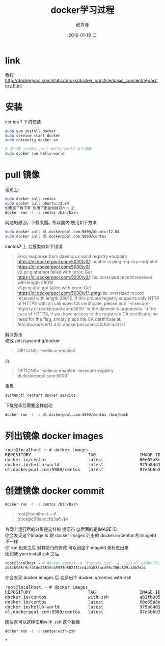 # -*- coding:utf-8 -*-
#+LANGUAGE:  zh
#+TITLE:     docker学习过程
#+AUTHOR:    纪秀峰
#+EMAIL:     jixiuf@gmail.com
#+DATE:     2016-01-19 二
#+DESCRIPTION:docker学习过程
#+KEYWORDS: docker Centos
#+TAGS:Docker:Linux:Centos
#+FILETAGS:
#+OPTIONS:   H:2 num:nil toc:t \n:t @:t ::t |:t ^:nil -:t f:t *:t <:t
#+OPTIONS:   TeX:t LaTeX:t skip:nil d:nil todo:t pri:nil

* link
  教程 http://dockerpool.com/static/books/docker_practice/basic_concept/repository.html
* 安装
  centos 7 下的安装
   #+BEGIN_SRC sh
     sudo yum install docker
     sudo service start docker
     sudo chkconfig docker on

     # 这一部 会从网上 pull hello-world 这个镜像
     sudo docker run hello-world
   #+END_SRC
* pull 镜像
  理论上:
#+BEGIN_SRC sh
  sudo docker pull centos
  sudo docker pull ubuntu:12.04
  如果能下载下来 则用下面这句就可run 之
  docker run -t -i centos /bin/bash
#+END_SRC
网速的原因，下载太慢。所以国内 使用如下方法
#+BEGIN_SRC sh
  sudo docker pull dl.dockerpool.com:5000/ubuntu:12.04
  sudo docker pull dl.dockerpool.com:5000/centos
#+END_SRC
centos7 上 会报类似如下错误
#+BEGIN_QUOTE
Error response from daemon: invalid registry endpoint https://dl.dockerpool.com:5000/v0/: unable to ping registry endpoint https://dl.dockerpool.com:5000/v0/
v2 ping attempt failed with error: Get https://dl.dockerpool.com:5000/v2/: tls: oversized record received with length 28012
v1 ping attempt failed with error: Get https://dl.dockerpool.com:5000/v1/_ping: tls: oversized record received with length 28012. If this private registry supports only HTTP or HTTPS with an unknown CA certificate, please add `--insecure-registry dl.dockerpool.com:5000` to the daemon's arguments. In the case of HTTPS, if you have access to the registry's CA certificate, no need for the flag; simply place the CA certificate at /etc/docker/certs.d/dl.dockerpool.com:5000/ca.crt IT
#+END_QUOTE
解决办法
修改 /etc/sysconfig/docker
#+BEGIN_QUOTE
OPTIONS='--selinux-enabled'
#+END_QUOTE
为
#+BEGIN_QUOTE
OPTIONS='--selinux-enabled --insecure-registry dl.dockerpool.com:5000'
#+END_QUOTE
重启
#+BEGIN_SRC sh
  systemctl restart docker.service
#+END_SRC
下载完毕后需要这样启动
#+BEGIN_SRC sh
  docker run -t -i dl.dockerpool.com:5000/centos /bin/bash
#+END_SRC

* 列出镜像 docker images
  #+BEGIN_HTML
  <pre>
  root@localhost ~ # docker images
  REPOSITORY                      TAG                 IMAGE ID            CREATED             VIRTUAL SIZE
  docker.io/centos                latest              60e65a8e4030        3 weeks ago         196.6 MB
  docker.io/hello-world           latest              975b84d108f1        3 months ago        960 B
  dl.dockerpool.com:5000/centos   latest              87e5b6b3ccc1        15 months ago       224 MB
  </pre>
  #+END_HTML

* 创建镜像 docker commit
  #+BEGIN_SRC sh
    docker run -t -i centos /bin/bash
  #+END_SRC
#+BEGIN_QUOTE
root@localhost ~ #
[root@c00aeccfb3a6 /]#
#+END_QUOTE
官网上运行后的效果是这样的 提示符 @后面的是IMAGE ID
你会发现这个Image Id 跟 docker images 列出的 docker.io/centos 的imageId 不一样
你 run 出来之后 对其进行的修改 可以用这个imageId 来标志出来
比如我 yum install zsh 之后
#+BEGIN_SRC sh
root@localhost ~ # docker commit -m "install zsh" -a "jixiuf" e658c5517df2 docker.io/centos:with-zsh
ab3fb905f9cfb1de43519cb5975e582761ce4a0a83facd96c786a525a40b2da4
#+END_SRC
你会发现 docker images 后 会多出个 docker.io/centos with-zsh
#+BEGIN_HTML
<pre>
root@localhost ~ # docker images
REPOSITORY                      TAG                 IMAGE ID            CREATED             VIRTUAL SIZE
docker.io/centos                with-zsh            ab3fb905f9cf        28 seconds ago      261.7 MB
docker.io/centos                latest              60e65a8e4030        3 weeks ago         196.6 MB
docker.io/hello-world           latest              975b84d108f1        3 months ago        960 B
dl.dockerpool.com:5000/centos   latest              87e5b6b3ccc1        15 months ago       224 MB
</pre>
#+END_HTML
随后就可以这样使用with-zsh 这个镜像
#+BEGIN_SRC sh
  docker run -t -i centos:with-zsh
#+END_SRC
*
